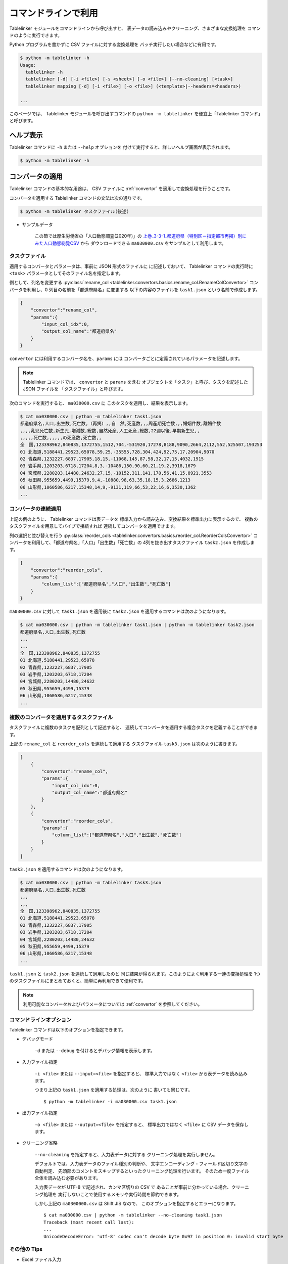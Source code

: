 .. _as_command:

コマンドラインで利用
====================

Tablelinker モジュールをコマンドラインから呼び出すと、
表データの読み込みやクリーニング、さまざまな変換処理を
コマンドのように実行できます。

Python プログラムを書かずに CSV ファイルに対する変換処理を
バッチ実行したい場合などに有用です。

.. code-block:: bash

    $ python -m tablelinker -h
    Usage:
      tablelinker -h
      tablelinker [-d] [-i <file>] [-s <sheet>] [-o <file>] [--no-cleaning] [<task>]
      tablelinker mapping [-d] [-i <file>] [-o <file>] (<template>|--headers=<headers>)

    ...

このページでは、 Tablelinker モジュールを呼び出すコマンドの
``python -m tablelinker`` を便宜上「Tablelinker コマンド」と呼びます。

ヘルプ表示
----------

Tablelinker コマンドに ``-h`` または ``--help`` オプションを
付けて実行すると、詳しいヘルプ画面が表示されます。

.. code-block:: bash

    $ python -m tablelinker -h

コンバータの適用
----------------

Tablelinker コマンドの基本的な用途は、 CSV ファイルに
:ref:`convertor` を適用して変換処理を行うことです。

コンバータを適用する Tablelinker コマンドの文法は次の通りです。

.. code-block:: bash

    $ python -m tablelinker タスクファイル(後述)

- サンプルデータ

    この節では厚生労働省の「人口動態調査(2020年)」の
    `上巻_3-3-1_都道府県（特別区－指定都市再掲）別にみた人口動態総覧CSV <https://www.data.go.jp/data/dataset/mhlw_20211015_0019>`_ から
    ダウンロードできる ``ma030000.csv`` をサンプルとして利用します。

.. _taskfile:

タスクファイル
^^^^^^^^^^^^^^

適用するコンバータとパラメータは、事前に JSON 形式のファイルに
に記述しておいて、 Tablelinker コマンドの実行時に
``<task>`` パラメータとしてそのファイル名を指定します。

例として、列名を変更する
:py:class:`rename_col <tablelinker.convertors.basics.rename_col.RenameColConvertor>`
コンバータを利用し、0 列目の名前を「都道府県名」に変更する
以下の内容のファイルを ``task1.json`` という名前で作成します。

.. code-block:: json

    {
        "convertor":"rename_col",
        "params":{
            "input_col_idx":0,
            "output_col_name":"都道府県名"
        }
    }

``convertor`` には利用するコンバータ名を、``params`` には
コンバータごとに定義されているパラメータを記述します。

.. note::
    Tablelinker コマンドでは、 ``convertor`` と ``params`` を含む
    オブジェクトを「タスク」と呼び、タスクを記述した JSON ファイルを
    「タスクファイル」と呼びます。

次のコマンドを実行すると、 ``ma030000.csv`` に
このタスクを適用し、結果を表示します。

.. code-block:: bash

    $ cat ma030000.csv | python -m tablelinker task1.json
    都道府県名,人口,出生数,死亡数,（再掲）,,自　然,死産数,,,周産期死亡数,,,婚姻件数,離婚件数
    ,,,,乳児死亡数,新生児,増減数,総数,自然死産,人工死産,総数,22週以後,早期新生児,,
    ,,,,,死亡数,,,,,,の死産数,死亡数,,
    全　国,123398962,840835,1372755,1512,704,-531920,17278,8188,9090,2664,2112,552,525507,193253
    01 北海道,5188441,29523,65078,59,25,-35555,728,304,424,92,75,17,20904,9070
    02 青森県,1232227,6837,17905,18,15,-11068,145,87,58,32,17,15,4032,1915
    03 岩手県,1203203,6718,17204,8,3,-10486,150,90,60,21,19,2,3918,1679
    04 宮城県,2280203,14480,24632,27,15,-10152,311,141,170,56,41,15,8921,3553
    05 秋田県,955659,4499,15379,9,4,-10880,98,63,35,18,15,3,2686,1213
    06 山形県,1060586,6217,15348,14,9,-9131,119,66,53,22,16,6,3530,1362
    ...

コンバータの連続適用
^^^^^^^^^^^^^^^^^^^^

上記の例のように、 Tablelinker コマンドは表データを
標準入力から読み込み、変換結果を標準出力に表示するので、
複数のタスクファイルを用意してパイプで接続すれば
連続してコンバータを適用できます。

列の選択と並び替えを行う
:py:class:`reorder_cols <tablelinker.convertors.basics.reorder_col.ReorderColsConvertor>`
コンバータを利用して、「都道府県名」「人口」「出生数」「死亡数」の
4列を抜き出すタスクファイル ``task2.json`` を作成します。

.. code-block:: json

    {
        "convertor":"reorder_cols",
        "params":{
            "column_list":["都道府県名","人口","出生数","死亡数"]
        }
    }

``ma030000.csv`` に対して ``task1.json`` を適用後に
``task2.json`` を適用するコマンドは次のようになります。

.. code-block:: bash

    $ cat ma030000.csv | python -m tablelinker task1.json | python -m tablelinker task2.json
    都道府県名,人口,出生数,死亡数
    ,,,
    ,,,
    全　国,123398962,840835,1372755
    01 北海道,5188441,29523,65078
    02 青森県,1232227,6837,17905
    03 岩手県,1203203,6718,17204
    04 宮城県,2280203,14480,24632
    05 秋田県,955659,4499,15379
    06 山形県,1060586,6217,15348
    ...

複数のコンバータを適用するタスクファイル
^^^^^^^^^^^^^^^^^^^^^^^^^^^^^^^^^^^^^^^^

タスクファイルに複数のタスクを配列として記述すると、
連続してコンバータを適用する複合タスクを定義することができます。

上記の ``rename_col`` と ``reorder_cols`` を連続して適用する
タスクファイル ``task3.json`` は次のように書きます。

.. code-block:: json

    [
        {
            "convertor":"rename_col",
            "params":{
                "input_col_idx":0,
                "output_col_name":"都道府県名"
            }
        },
        {
            "convertor":"reorder_cols",
            "params":{
                "column_list":["都道府県名","人口","出生数","死亡数"]
            }
        }
    ]

``task3.json`` を適用するコマンドは次のようになります。

.. code-block:: bash

    $ cat ma030000.csv | python -m tablelinker task3.json
    都道府県名,人口,出生数,死亡数
    ,,,
    ,,,
    全　国,123398962,840835,1372755
    01 北海道,5188441,29523,65078
    02 青森県,1232227,6837,17905
    03 岩手県,1203203,6718,17204
    04 宮城県,2280203,14480,24632
    05 秋田県,955659,4499,15379
    06 山形県,1060586,6217,15348
    ...

``task1.json`` と ``task2.json`` を連続して適用したのと
同じ結果が得られます。このようによく利用する一連の変換処理を
1つのタスクファイルにまとめておくと、簡単に再利用できて便利です。

.. note::

    利用可能なコンバータおよびパラメータについては
    :ref:`convertor` を参照してください。


コマンドラインオプション
^^^^^^^^^^^^^^^^^^^^^^^^

Tablelinker コマンドは以下のオプションを指定できます。

- デバッグモード

    ``-d`` または ``--debug`` を付けるとデバッグ情報を表示します。

- 入力ファイル指定

    ``-i <file>`` または ``--input=<file>`` を指定すると、
    標準入力ではなく ``<file>`` から表データを読み込みます。

    つまり上記の ``task1.json`` を適用する処理は、次のように
    書いても同じです。 ::

        $ python -m tablelinker -i ma030000.csv task1.json 

- 出力ファイル指定

    ``-o <file>`` または ``--output=<file>`` を指定すると、
    標準出力ではなく ``<file>`` に CSV データを保存します。

- クリーニング省略

    ``--no-cleaning`` を指定すると、入力表データに対する
    クリーニング処理を実行しません。

    デフォルトでは、入力表データのファイル種別の判断や、
    文字エンコーディング・フィールド区切り文字の自動判定、
    先頭部のコメントをスキップするといったクリーニング処理を行います。
    そのため一度ファイル全体を読み込む必要があります。

    入力表データが UTF-8 で記述され、カンマ区切りの CSV で
    あることが事前に分かっている場合、クリーニング処理を
    実行しないことで使用するメモリや実行時間を節約できます。

    しかし上記の ``ma0300000.csv`` は Shift JIS なので、
    このオプションを指定するとエラーになります。 ::

        $ cat ma030000.csv | python -m tablelinker --no-cleaning task1.json
        Traceback (most recent call last):
        ...
        UnicodeDecodeError: 'utf-8' codec can't decode byte 0x97 in position 0: invalid start byte

その他の Tips
^^^^^^^^^^^^^

- Excel ファイル入力

    Tablelinker コマンドの入力となる表データには Excel ファイルも
    利用できます。 ::

        $ cat sample.xlsx | python -m tablelinker task1.json
        または
        $ python -m tablelinker -i sample.xlsx task1.json

    Excel ファイルに複数のシートが含まれている場合、最初のシートが
    選択されます。それ以外のシートを読み込みたい場合は
    ``--sheet=シート名`` オプションで対象のシートを指定してください。

        $ python -m tablelinker -i sample.xlsx --sheet=シート1 task1.json

- Excel から CSV へ変換
    タスクファイルを指定しないで Tablelinker コマンドを実行すると、
    入力表データを CSV に変換してクリーニングした結果を出力します。

    この機能を利用すると、 Excel ファイルを CSV に変換することができます。 ::

        $ python -m tablelinker -i sample.xlsx

- 複数のタスクファイルを指定

    複数のタスクファイルを連続適用したい場合、上述したようにパイプで
    接続する他、タスクファイル名を複数指定することもできます。 ::

        $ python -m tablelinker -i ma030000.csv task1.json task2.json

- タスクをコマンドラインで指定

    CSV ファイルに対して一度だけの処理を手軽に実行したい場合は、
    Tablelinker コマンドで convert モードを指定し、
    ``-c`` オプションでコンバータ名を、 ``-p`` オプションで
    パラメータ（JSON記法）を指定してください。
    
    次の例のように、タスクファイルを作らずにタスクを実行できます。

    .. code-block:: bash

        $ python -m tablelinker -i ma030000.csv task3.json | \
          python -m tablelinker convert -c delete_string_match \
            -p '{"input_col_idx":0,"query":""}'
        都道府県名,人口,出生数,死亡数
        全　国,123398962,840835,1372755
        01 北海道,5188441,29523,65078
        02 青森県,1232227,6837,17905
        03 岩手県,1203203,6718,17204
        04 宮城県,2280203,14480,24632
        05 秋田県,955659,4499,15379
        06 山形県,1060586,6217,15348
        ...


見出し列のマッピング
--------------------

- サンプルデータ

    この節では八丈町の `「八丈島の主な観光スポット一覧 (CSVファイル)」
    <https://catalog.data.metro.tokyo.lg.jp/dataset/t134015d0000000002>`_
    からダウンロードできる ``sightseeing.csv`` をサンプルとして利用します。

    また、デジタル庁の `「推奨データセット一覧」 <https://www.digital.go.jp/resources/data_dataset/>`_ ページ内、
    「5 観光施設一覧」の `CSV <https://www.digital.go.jp/assets/contents/node/basic_page/field_ref_resources/0066e8a8-6734-44ab-a9a9-8e09ba9cb508/xxxxxx_tourism.csv>`_ 
    からダウンロードできる ``xxxxxx_tourism.csv`` をテンプレートとして
    利用します。

作成したい CSV と入力表データの列名が少し異なっていたり、
余計な列や足りない列がある、あるいは列の順番が入れ替わっているといった場合、
入力列と出力列の対応表を作成して
:py:class:`mapping_cols <tablelinker.convertors.basics.mapping_col.MappingColsConvertor>`
コンバータを利用すれば、一括変換できます。

しかし入力表ごとの対応表を一つずつゼロから作成するのはとても手間がかかります。
そこで Tablelinker コマンドに ``mapping`` を指定すると mapping モードになり、
``mapping_cols`` コンバータ用のタスクを作成することができます。 ::

    $ python -m tablelinker mapping ...

.. note::

    ``mapping`` は ``tablelinker`` の直後にくる必要があります。

たとえば `「八丈島の主な観光スポット一覧（CSVファイル）」 <https://catalog.data.metro.tokyo.lg.jp/dataset/t134015d0000000002/resource/080dfc76-6027-4681-a2f9-dd4b40a06b13>`_ からダウンロードした
``sightseeing.csv`` を、デジタル庁の推奨データセット
「5 観光施設一覧」の `CSV <https://www.digital.go.jp/assets/contents/node/basic_page/field_ref_resources/0066e8a8-6734-44ab-a9a9-8e09ba9cb508/xxxxxx_tourism.csv>`_ 
からダウンロードした ``xxxxxx_tourism.csv`` の形式に合わせることを考えます。

まず次のコマンドで、``sightseeing.csv`` を ``xxxxxx_tourism.csv`` に合わせる
:py:class:`mapping_cols <tablelinker.convertors.basics.mapping_col.MappingColsConvertor>`
コンバータ用タスクのたたき台を作成します。

.. code-block:: bash

    $ cat sightseeing.csv | python -m tablelinker mapping xxxxxx_tourism.csv
    {
      "convertor": "mapping_cols",
      "params": {
        "column_map": {
          "都道府県コード又は市区町村コード": "八丈町ホームページ記載",
          "NO": null,
          "都道府県名": null,
          "市区町村名": null,
          "名称": "観光スポット名称",
          "名称_カナ": null,
          "名称_英語": null,
          "POIコード": null,
          "住所": "所在地",
          "方書": null,
          "緯度": "緯度",
          "経度": "経度",
          "利用可能曜日": null,
          "開始時間": null,
          "終了時間": null,
          "利用可能日時特記事項": null,
          "料金（基本）": null,
          "料金（詳細）": null,
          "説明": "説明",
          "説明_英語": null,
          "アクセス方法": null,
          "駐車場情報": null,
          "バリアフリー情報": null,
          "連絡先名称": null,
          "連絡先電話番号": null,
          "連絡先内線番号": null,
          "画像": null,
          "画像_ライセンス": null,
          "URL": null,
          "備考": null
        }
      }
    }

``column_map`` が作成された入力列と出力列の対応表で、左側（キー）が
出力列名、右側（値）が入力列名を表します。
値が ``null`` になっている列は、出力列に対応する列が入力表の列から
見つからなかったことを意味します。
上の例では、「緯度」「経度」「説明」列は同じ名前の列がテンプレートにも
存在するのでそのままマップされています。また、「観光スポット名称」列が
「名称」列に、「所在地」列が「住所」列にマップされています。

この結果をタスクファイル ``mapping_task.json`` に保存して、
手作業で修正します。ここでは「八丈島ホームページ記載」は
「URL」に割り当てるのが適切なので、エディタで以下のように修正します。

.. code-block:: json

    {
      "convertor": "mapping_cols",
      "params": {
        "column_map": {
          "都道府県コード又は市区町村コード": null,
          "NO": null,
          "都道府県名": null,
          "市区町村名": null,
          "名称": "観光スポット名称",
          "名称_カナ": null,
          "名称_英語": null,
          "POIコード": null,
          "住所": "所在地",
          "方書": null,
          "緯度": "緯度",
          "経度": "経度",
          "利用可能曜日": null,
          "開始時間": null,
          "終了時間": null,
          "利用可能日時特記事項": null,
          "料金（基本）": null,
          "料金（詳細）": null,
          "説明": "説明",
          "説明_英語": null,
          "アクセス方法": null,
          "駐車場情報": null,
          "バリアフリー情報": null,
          "連絡先名称": null,
          "連絡先電話番号": null,
          "連絡先内線番号": null,
          "画像": null,
          "画像_ライセンス": null,
          "URL": "八丈町ホームページ記載",
          "備考": null
        }
      }
    }

このタスクファイルを利用すると「八丈島の主な観光スポット一覧」を
推奨データセットフォーマット「観光施設一覧」に変換できます。

.. code-block:: bash

    $ cat hachijo_sightseeing.csv | python -m tablelinker mapping_task.json
    都道府県コード又は市区町村コード,NO,都道府県名,市区町村名,名称,名称_カナ,名称_英語,POIコード,住所,方書,緯度,経度,利用可能曜日,開始時間,終了時間,利用可能日時特記事項,料金（基本）,料金（詳細）,説明,説明_英語,アクセス方法,駐車場情報,バリアフリー情報,連絡先名称,連絡先電話番号,連絡先内線番号,画像,画像_ライセンス,URL,備考
    ,,,,ホタル水路,,,,,,33.108218,139.80102,,,,,,,八丈島は伊豆諸島で唯一、水田耕作がなされた島で鴨川に沿って水田が残っています。ホタル水路は、鴨川の砂防とともに平成元年につくられたもので、毎年6月から7月にかけてホタルの光が美しく幻想的です。,,,,,,,,,,http://www.town.hachijo.tokyo.jp/kankou_spot/mitsune.html#01,
    ,,,,登龍峠展望,,,,,,33.113154,139.835245,,,,,,,「ノボリュウトウゲ」または「ノボリョウトウゲ」といい、この道を下方から望むとあたかも龍 が昇天するように見えるので、この名が付けられました。峠道の頂上近くの展望台は、八丈島で一、二を争う景勝地として名高く、新東京百景の一つにも選ばれました。眼前に八丈富士と神止山、八丈小島を、眼下には底土港や神湊港、三根市街を一望できます。,,,,,,,,,,http://www.town.hachijo.tokyo.jp/kankou_spot/mitsune.html#02,
    ,,,,八丈富士,,,,,,33.139168,139.762187,,,,,,,八丈島の北西部を占める山で、東の三原山に対して『西山』と呼ばれます。伊豆諸島の中では最も 高い標高854.3メートル。1605年の噴火後、活動を停止している火山で火口は直径400メートル深さ50メートルで、 さらに火口底には中央火口丘があ る二重式火山です。裾野が大きくのびた優雅な姿は、八丈島を代表する美しさのひとつです。,,,,,,,,,,http://www.town.hachijo.tokyo.jp/kankou_spot/mitsune.html#03,
    ...

コマンドラインオプション
^^^^^^^^^^^^^^^^^^^^^^^^

Tablelinker コマンドの mapping モードでは以下のオプションを指定できます。

- デバッグモード

    ``-d`` または ``--debug`` を付けるとデバッグ情報を表示します。

- 入力ファイル指定

    ``-i <file>`` または ``--input=<file>`` を指定すると、
    標準入力ではなく ``<file>`` から表データを読み込みます。
    シートを指定する場合は ``-s <sheet>`` または ``--sheet=<sheet>`` で
    シート名を指定できます。

- 出力ファイル指定

    ``-o <file>`` または ``--output=<file>`` を指定すると、
    標準出力ではなく ``<file>`` に CSV データを保存します。

- ヘッダ列直接指定

    ``--headers=<headers>`` を指定すると、出力 CSV の列名リストを
    テンプレート CSV ファイルの見出し行から読み込む代わりに、
    文字列で直接指定できます。

    上記のマッピングの例をこのオプションで実行するには
    次のように指定します。 ::

        cat hachijo_sightseeing.csv | python -m tablelinker mapping --headers='都道府県コード又は市区町村コード,NO,都道府県名,市区町村名,名称,名称_カナ,名称_英語,POIコード,住所,方書,緯度,経度,利用可能曜日,開始時間,終了時間,利用可能日時特記事項,料金（基本）,料金（詳細）,説明,説明_英語,アクセス方法,駐車場情報,バリアフリー情報,連絡先名称,連絡先電話番号,連絡先内線番号,画像,画像_ライセンス,URL,備考'

- テンプレートファイルのシート名指定

    テンプレートファイルにも Excel ファイルを利用できます。
    テンプレートとして利用するシートを指定するには、 ::

        python -m tablelinker mapping -i sightseeing.csv \
          -t 観光施設一覧 templates.xlsx

    のように ``-t <sheet>`` または ``--template-sheet=<sheet>`` で
    シート名を指定してください。

- 自動マッピング

    入力表データとテンプレートの差異が小さく、マッピングの結果を
    確認・修正しなくてもそのまま利用できる場合、マッピング情報を
    出力する代わりにマッピング情報に従って変換した結果を出力できます。

    次のように ``-a`` または ``--auto`` オプションを指定します。 ::

        python -m tablelinker mapping -i sightseeing.csv -a xxxxxx_tourism.csv

    列名の表記に多少の揺れがあったり、列の順番が入れ替わっている程度で
    あれば、自動マッピング可能です。
